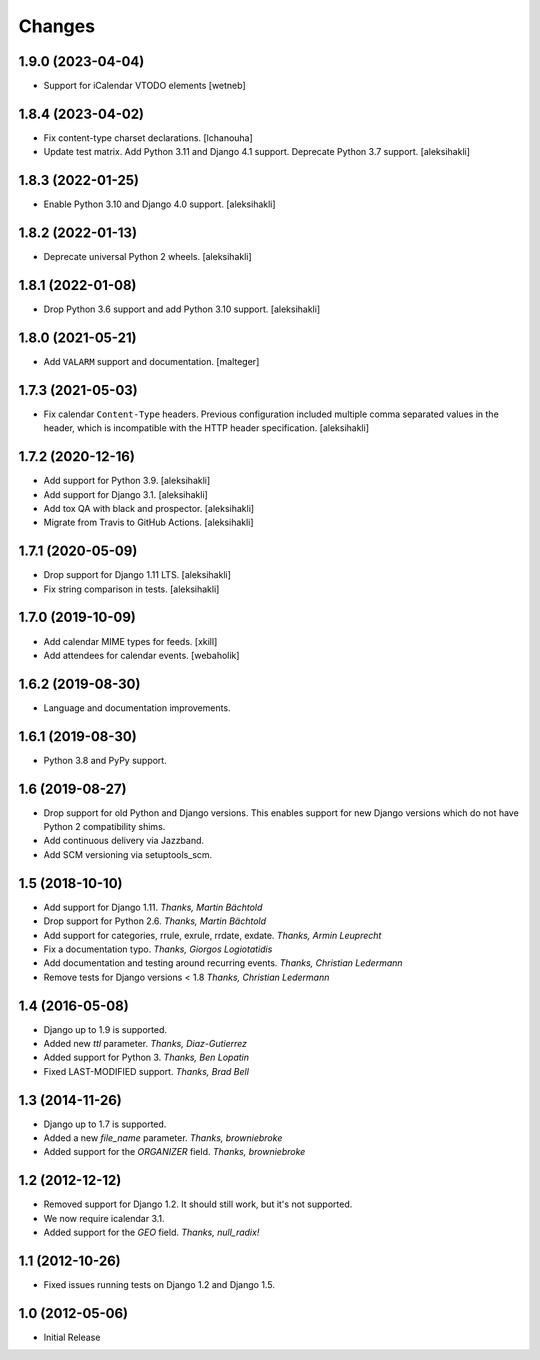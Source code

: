 
Changes
=======


1.9.0 (2023-04-04)
------------------

- Support for iCalendar VTODO elements
  [wetneb]


1.8.4 (2023-04-02)
------------------

- Fix content-type charset declarations.
  [lchanouha]
- Update test matrix.
  Add Python 3.11 and Django 4.1 support.
  Deprecate Python 3.7 support.
  [aleksihakli]


1.8.3 (2022-01-25)
------------------

- Enable Python 3.10 and Django 4.0 support.
  [aleksihakli]


1.8.2 (2022-01-13)
------------------

- Deprecate universal Python 2 wheels.
  [aleksihakli]


1.8.1 (2022-01-08)
------------------

- Drop Python 3.6 support and add Python 3.10 support.
  [aleksihakli]


1.8.0 (2021-05-21)
------------------

- Add ``VALARM`` support and documentation.
  [malteger]


1.7.3 (2021-05-03)
------------------

- Fix calendar ``Content-Type`` headers.
  Previous configuration included multiple comma separated values
  in the header, which is incompatible with the HTTP header specification.
  [aleksihakli]


1.7.2 (2020-12-16)
------------------

- Add support for Python 3.9. [aleksihakli]
- Add support for Django 3.1. [aleksihakli]
- Add tox QA with black and prospector. [aleksihakli]
- Migrate from Travis to GitHub Actions. [aleksihakli]


1.7.1 (2020-05-09)
------------------

- Drop support for Django 1.11 LTS. [aleksihakli]
- Fix string comparison in tests. [aleksihakli]


1.7.0 (2019-10-09)
------------------

- Add calendar MIME types for feeds. [xkill]
- Add attendees for calendar events. [webaholik]


1.6.2 (2019-08-30)
------------------

- Language and documentation improvements.


1.6.1 (2019-08-30)
------------------

- Python 3.8 and PyPy support.


1.6 (2019-08-27)
----------------

- Drop support for old Python and Django versions.
  This enables support for new Django versions
  which do not have Python 2 compatibility shims.
- Add continuous delivery via Jazzband.
- Add SCM versioning via setuptools_scm.


1.5 (2018-10-10)
----------------

- Add support for Django 1.11. *Thanks, Martin Bächtold*
- Drop support for Python 2.6. *Thanks, Martin Bächtold*
- Add support for categories, rrule, exrule, rrdate, exdate. *Thanks, Armin Leuprecht*
- Fix a documentation typo. *Thanks, Giorgos Logiotatidis*
- Add documentation and testing around recurring events. *Thanks, Christian Ledermann*
- Remove tests for Django versions < 1.8 *Thanks, Christian Ledermann*


1.4 (2016-05-08)
----------------

- Django up to 1.9 is supported.
- Added new `ttl` parameter. *Thanks, Diaz-Gutierrez*
- Added support for Python 3. *Thanks, Ben Lopatin*
- Fixed LAST-MODIFIED support. *Thanks, Brad Bell*


1.3 (2014-11-26)
----------------

- Django up to 1.7 is supported.
- Added a new `file_name` parameter. *Thanks, browniebroke*
- Added support for the `ORGANIZER` field. *Thanks, browniebroke*


1.2 (2012-12-12)
----------------

- Removed support for Django 1.2. It should still work, but it's not supported.
- We now require icalendar 3.1.
- Added support for the `GEO` field. *Thanks, null_radix!*


1.1 (2012-10-26)
----------------

- Fixed issues running tests on Django 1.2 and Django 1.5.


1.0 (2012-05-06)
----------------

- Initial Release
